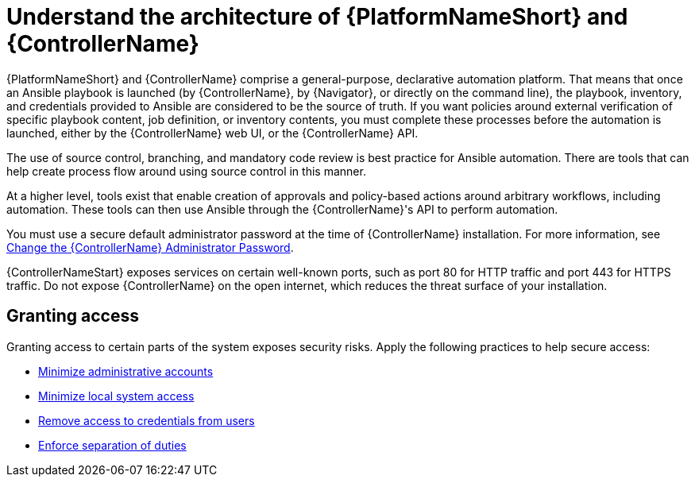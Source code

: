 [id="controller-understand-architecture"]

= Understand the architecture of {PlatformNameShort} and {ControllerName}

{PlatformNameShort} and {ControllerName} comprise a general-purpose, declarative automation platform. 
That means that once an Ansible playbook is launched (by {ControllerName}, by {Navigator}, or directly on the command line), the playbook, inventory, and credentials provided to Ansible are considered to be the source of truth. 
If you want policies around external verification of specific playbook content, job definition, or inventory contents, you must complete these processes before the automation is launched, either by the {ControllerName} web UI, or the {ControllerName} API.

The use of source control, branching, and mandatory code review is best practice for Ansible automation. 
There are tools that can help create process flow around using source control in this manner.

At a higher level, tools exist that enable creation of approvals and policy-based actions around arbitrary workflows, including automation. 
These tools can then use Ansible through the {ControllerName}'s API to perform automation.

You must use a secure default administrator password at the time of {ControllerName} installation.
For more information, see xref:ref-controller-change-admin-password[Change the {ControllerName} Administrator Password].

{ControllerNameStart} exposes services on certain well-known ports, such as port 80 for HTTP traffic and port 443 for HTTPS traffic. 
Do not expose {ControllerName} on the open internet, which reduces the threat surface of your installation.

== Granting access

Granting access to certain parts of the system exposes security risks. 
Apply the following practices to help secure access:

* xref:controller-minimize-administrative-accounts[Minimize administrative accounts]
* xref:controller-minimize-system-access[Minimize local system access]
* xref:controller-remove-access-credentials[Remove access to credentials from users]
* xref:controller-enforce-separation-duties[Enforce separation of duties]
